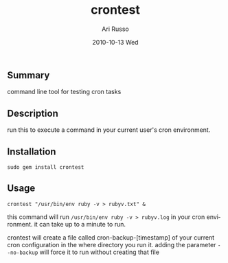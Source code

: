 #+COMMENT: -*- org -*-
#+TITLE:     crontest
#+AUTHOR:    Ari Russo
#+DATE:      2010-10-13 Wed
#+TEXT: A tool for testing cron tabs
#+KEYWORDS: cron, linux, unix, test
#+LANGUAGE:  en
#+LINK_HOME: http://github.com/arirusso/crontest

** Summary

command line tool for testing cron tasks

** Description

run this to execute a command in your current user's cron environment.   

** Installation

: sudo gem install crontest
	
** Usage

	: crontest "/usr/bin/env ruby -v > rubyv.txt" &
	
this command will run =/usr/bin/env ruby -v > rubyv.log= in your cron environment.  it can take up to a minute to run.

crontest will create a file called cron-backup-[timestamp] of your current cron configuration in the where directory you run it. adding the parameter =--no-backup= will force it to run without creating that file
